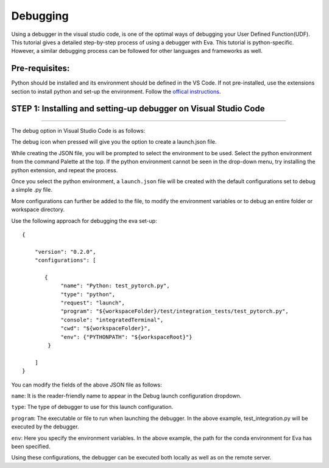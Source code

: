 Debugging
~~~~~~~~~

Using a debugger in the visual studio code, is one of the optimal ways
of debugging your User Defined Function(UDF). This tutorial gives a
detailed step-by-step process of using a debugger with Eva. This
tutorial is python-specific. However, a similar debugging process can be
followed for other languages and frameworks as well.

Pre-requisites:
---------------

Python should be installed and its environment should be defined in the
VS Code. If not pre-installed, use the extensions section to install
python and set-up the environment. Follow the `offical
instructions <https://realpython.com/python-development-visual-studio-code>`__.

STEP 1: Installing and setting-up debugger on Visual Studio Code
----------------------------------------------------------------

--------------

The debug option in Visual Studio Code is as follows:

The debug icon when pressed will give you the option to create a
launch.json file.

While creating the JSON file, you will be prompted to select the
environment to be used. Select the python environment from the command
Palette at the top. If the python environment cannot be seen in the
drop-down menu, try installing the python extension, and repeat the
process.

Once you select the python environment, a ``launch.json`` file will be
created with the default configurations set to debug a simple .py file.

More configurations can further be added to the file, to modify the
environment variables or to debug an entire folder or workspace
directory.

Use the following approach for debugging the eva set-up:

::

   {

       "version": "0.2.0",
       "configurations": [

          {
               "name": "Python: test_pytorch.py",
               "type": "python",
               "request": "launch",
               "program": "${workspaceFolder}/test/integration_tests/test_pytorch.py",
               "console": "integratedTerminal",
               "cwd": "${workspaceFolder}",
               "env": {"PYTHONPATH": "${workspaceRoot}"}
           }

       ]
   }

You can modify the fields of the above JSON file as follows:

``name``: It is the reader-friendly name to appear in the Debug launch
configuration dropdown.

``type``: The type of debugger to use for this launch configuration.

``program``: The executable or file to run when launching the debugger.
In the above example, test_integration.py will be executed by the
debugger.

``env``: Here you specify the environment variables. In the above
example, the path for the conda environment for Eva has been specified.

Using these configurations, the debugger can be executed both locally as
well as on the remote server.
